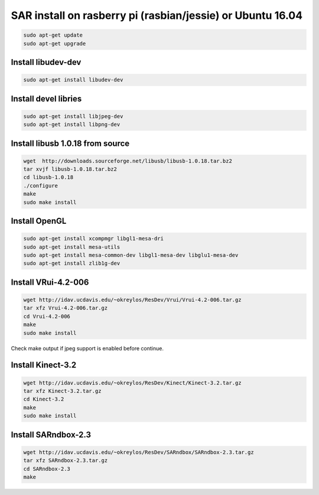 SAR install on rasberry pi (rasbian/jessie) or Ubuntu 16.04
===========================================================

.. code:: bash

    sudo apt-get update
    sudo apt-get upgrade

Install libudev-dev
-------------------

.. code:: bash

    sudo apt-get install libudev-dev

Install devel libries
---------------------

.. code:: bash

    sudo apt-get install libjpeg-dev
    sudo apt-get install libpng-dev

Install libusb 1.0.18 from source
---------------------------------

.. code:: bash

    wget  http://downloads.sourceforge.net/libusb/libusb-1.0.18.tar.bz2
    tar xvjf libusb-1.0.18.tar.bz2
    cd libusb-1.0.18
    ./configure
    make 
    sudo make install

Install OpenGL
--------------

.. code:: bash

    sudo apt-get install xcompmgr libgl1-mesa-dri
    sudo apt-get install mesa-utils
    sudo apt-get install mesa-common-dev libgl1-mesa-dev libglu1-mesa-dev
    sudo apt-get install zlib1g-dev

Install VRui-4.2-006
--------------------

.. code:: bash

    wget http://idav.ucdavis.edu/~okreylos/ResDev/Vrui/Vrui-4.2-006.tar.gz
    tar xfz Vrui-4.2-006.tar.gz
    cd Vrui-4.2-006
    make
    sudo make install

Check make output if jpeg support is enabled before continue.

Install Kinect-3.2
------------------

.. code:: bash

    wget http://idav.ucdavis.edu/~okreylos/ResDev/Kinect/Kinect-3.2.tar.gz
    tar xfz Kinect-3.2.tar.gz
    cd Kinect-3.2
    make
    sudo make install

Install SARndbox-2.3
--------------------

.. code:: bash

    wget http://idav.ucdavis.edu/~okreylos/ResDev/SARndbox/SARndbox-2.3.tar.gz
    tar xfz SARndbox-2.3.tar.gz
    cd SARndbox-2.3
    make

